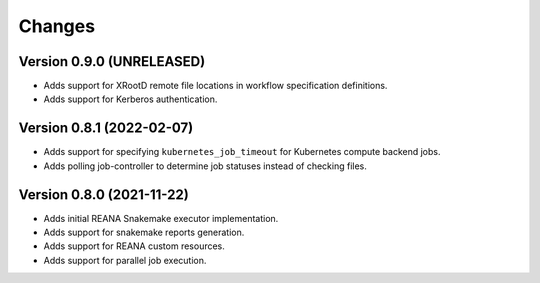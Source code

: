 Changes
=======

Version 0.9.0 (UNRELEASED)
---------------------------

- Adds support for XRootD remote file locations in workflow specification definitions.
- Adds support for Kerberos authentication.

Version 0.8.1 (2022-02-07)
---------------------------

- Adds support for specifying ``kubernetes_job_timeout`` for Kubernetes compute backend jobs.
- Adds polling job-controller to determine job statuses instead of checking files.

Version 0.8.0 (2021-11-22)
---------------------------

- Adds initial REANA Snakemake executor implementation.
- Adds support for snakemake reports generation.
- Adds support for REANA custom resources.
- Adds support for parallel job execution.
